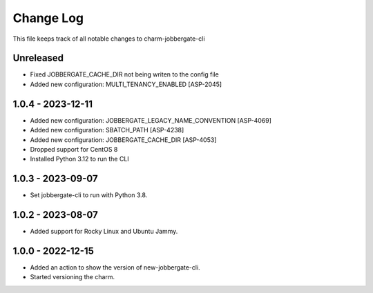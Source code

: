 ============
 Change Log
============

This file keeps track of all notable changes to charm-jobbergate-cli

Unreleased
----------
- Fixed JOBBERGATE_CACHE_DIR not being writen to the config file
- Added new configuration: MULTI_TENANCY_ENABLED [ASP-2045]

1.0.4 - 2023-12-11
------------------
- Added new configuration: JOBBERGATE_LEGACY_NAME_CONVENTION [ASP-4069]
- Added new configuration: SBATCH_PATH [ASP-4238]
- Added new configuration: JOBBERGATE_CACHE_DIR [ASP-4053]
- Dropped support for CentOS 8
- Installed Python 3.12 to run the CLI

1.0.3 - 2023-09-07
------------------
- Set jobbergate-cli to run with Python 3.8.

1.0.2 - 2023-08-07
------------------
- Added support for Rocky Linux and Ubuntu Jammy.

1.0.0 - 2022-12-15
------------------
- Added an action to show the version of new-jobbergate-cli.
- Started versioning the charm.
